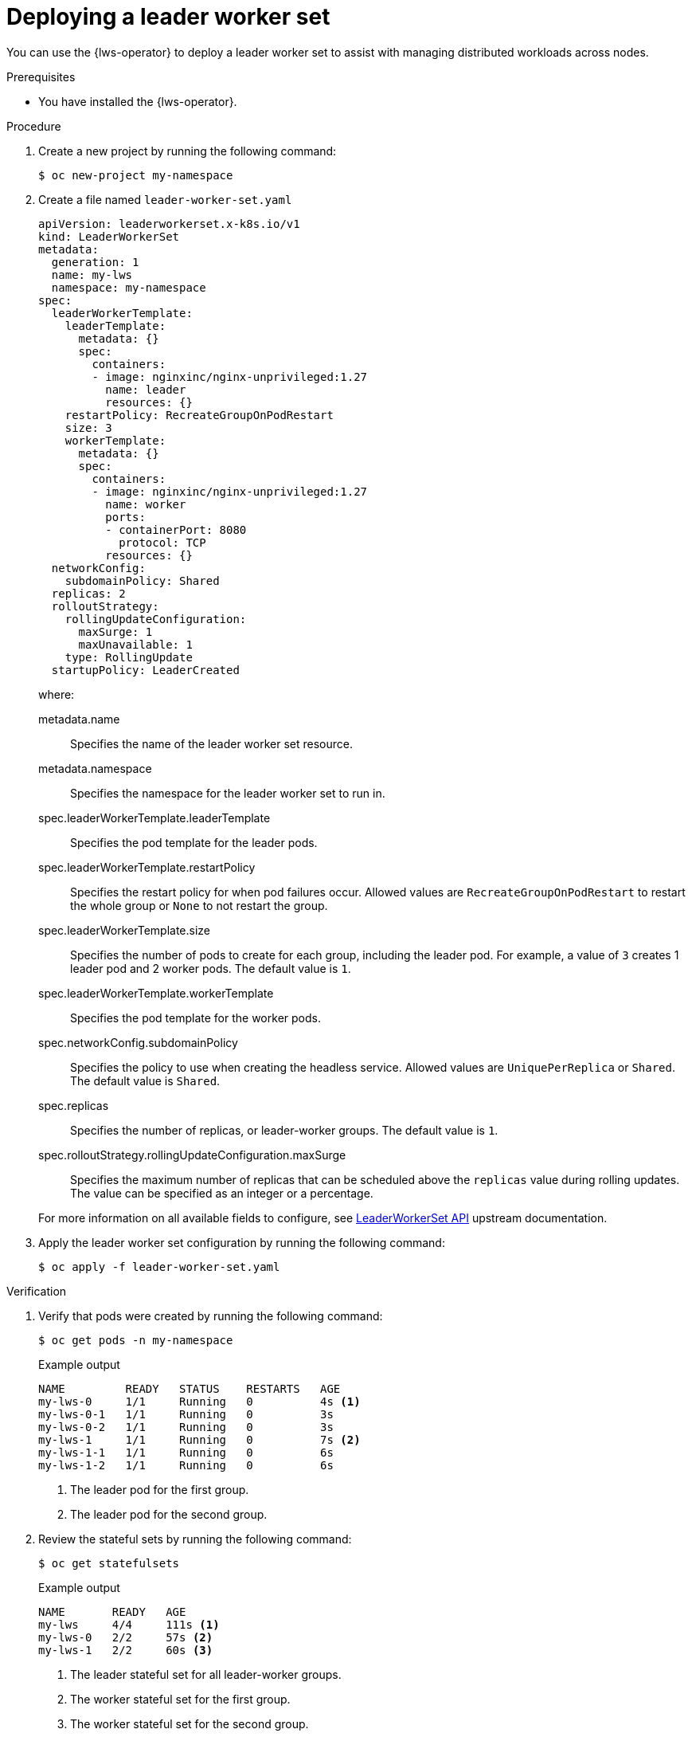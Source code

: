 // Module included in the following assemblies:
//
// * ai_workloads/leader_worker_set/lws-managing.adoc

:_mod-docs-content-type: PROCEDURE
[id="lws-config_{context}"]
= Deploying a leader worker set

You can use the {lws-operator} to deploy a leader worker set to assist with managing distributed workloads across nodes.

.Prerequisites

* You have installed the {lws-operator}.

.Procedure

. Create a new project by running the following command:
+
[source,terminal]
----
$ oc new-project my-namespace
----

. Create a file named `leader-worker-set.yaml`
+
[source,yaml]
----
apiVersion: leaderworkerset.x-k8s.io/v1
kind: LeaderWorkerSet
metadata:
  generation: 1
  name: my-lws
  namespace: my-namespace
spec:
  leaderWorkerTemplate:
    leaderTemplate:
      metadata: {}
      spec:
        containers:
        - image: nginxinc/nginx-unprivileged:1.27
          name: leader
          resources: {}
    restartPolicy: RecreateGroupOnPodRestart
    size: 3
    workerTemplate:
      metadata: {}
      spec:
        containers:
        - image: nginxinc/nginx-unprivileged:1.27
          name: worker
          ports:
          - containerPort: 8080
            protocol: TCP
          resources: {}
  networkConfig:
    subdomainPolicy: Shared
  replicas: 2
  rolloutStrategy:
    rollingUpdateConfiguration:
      maxSurge: 1
      maxUnavailable: 1
    type: RollingUpdate
  startupPolicy: LeaderCreated
----
+
where:

metadata.name::
Specifies the name of the leader worker set resource.

metadata.namespace::
Specifies the namespace for the leader worker set to run in.

spec.leaderWorkerTemplate.leaderTemplate::
Specifies the pod template for the leader pods.

spec.leaderWorkerTemplate.restartPolicy::
Specifies the restart policy for when pod failures occur. Allowed values are `RecreateGroupOnPodRestart` to restart the whole group or `None` to not restart the group.

spec.leaderWorkerTemplate.size::
Specifies the number of pods to create for each group, including the leader pod. For example, a value of `3` creates 1 leader pod and 2 worker pods. The default value is `1`.

spec.leaderWorkerTemplate.workerTemplate::
Specifies the pod template for the worker pods.

spec.networkConfig.subdomainPolicy::
Specifies the policy to use when creating the headless service. Allowed values are `UniquePerReplica` or `Shared`. The default value is `Shared`.

spec.replicas::
Specifies the number of replicas, or leader-worker groups. The default value is `1`.

spec.rolloutStrategy.rollingUpdateConfiguration.maxSurge::
Specifies the maximum number of replicas that can be scheduled above the `replicas` value during rolling updates. The value can be specified as an integer or a percentage.

+
For more information on all available fields to configure, see link:https://lws.sigs.k8s.io/docs/reference/leaderworkerset.v1/[LeaderWorkerSet API] upstream documentation.

. Apply the leader worker set configuration by running the following command:
+
[source,terminal]
----
$ oc apply -f leader-worker-set.yaml
----

.Verification

. Verify that pods were created by running the following command:
+
[source,terminal]
----
$ oc get pods -n my-namespace
----
+
.Example output
[source,terminal]
----
NAME         READY   STATUS    RESTARTS   AGE
my-lws-0     1/1     Running   0          4s <1>
my-lws-0-1   1/1     Running   0          3s
my-lws-0-2   1/1     Running   0          3s
my-lws-1     1/1     Running   0          7s <2>
my-lws-1-1   1/1     Running   0          6s
my-lws-1-2   1/1     Running   0          6s
----
<1> The leader pod for the first group.
<2> The leader pod for the second group.

. Review the stateful sets by running the following command:
+
[source,terminal]
----
$ oc get statefulsets
----
+
.Example output
[source,terminal]
----
NAME       READY   AGE
my-lws     4/4     111s <1>
my-lws-0   2/2     57s <2>
my-lws-1   2/2     60s <3>
----
<1> The leader stateful set for all leader-worker groups.
<2> The worker stateful set for the first group.
<3> The worker stateful set for the second group.
